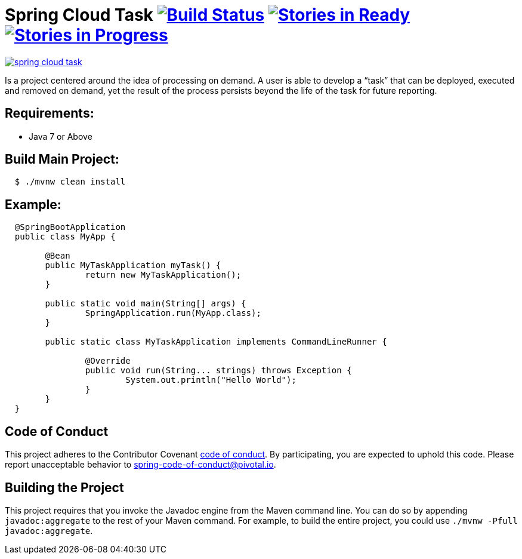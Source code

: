 = Spring Cloud Task image:https://build.spring.io/plugins/servlet/wittified/build-status/SCT-STASK[Build Status, link=https://build.spring.io/browse/SCT-STASK] image:https://badge.waffle.io/spring-cloud/spring-cloud-task.svg?label=ready&title=Ready[Stories in Ready, link=https://waffle.io/spring-cloud/spring-cloud-task] image:https://badge.waffle.io/spring-cloud/spring-cloud-task.svg?label=In%20Progress&title=In%20Progress[Stories in Progress, link=https://waffle.io/spring-cloud/spring-cloud-task]

image:https://badges.gitter.im/spring-cloud/spring-cloud-task.svg[link="https://gitter.im/spring-cloud/spring-cloud-task?utm_source=badge&utm_medium=badge&utm_campaign=pr-badge&utm_content=badge"]

Is a project centered around the idea of processing on demand.  A user is able to develop
a “task” that can be deployed, executed and removed on demand, yet the result of the
process persists beyond the life of the task for future reporting.


== Requirements:

* Java 7 or Above

== Build Main Project:

[source,shell,indent=2]
----
$ ./mvnw clean install
----

== Example:

[source,java,indent=2]
----
@SpringBootApplication
public class MyApp {

	@Bean
	public MyTaskApplication myTask() {
		return new MyTaskApplication();
	}

	public static void main(String[] args) {
		SpringApplication.run(MyApp.class);
	}

	public static class MyTaskApplication implements CommandLineRunner {

		@Override
		public void run(String... strings) throws Exception {
			System.out.println("Hello World");
		}
	}
}
----

== Code of Conduct
This project adheres to the Contributor Covenant link:CODE_OF_CONDUCT.adoc[code of conduct]. By participating, you  are expected to uphold this code. Please report unacceptable behavior to spring-code-of-conduct@pivotal.io.

== Building the Project

This project requires that you invoke the Javadoc engine from the Maven command line. You can do so by appending `javadoc:aggregate` to the rest of your Maven command.
For example, to build the entire project, you could use `./mvnw -Pfull javadoc:aggregate`.
